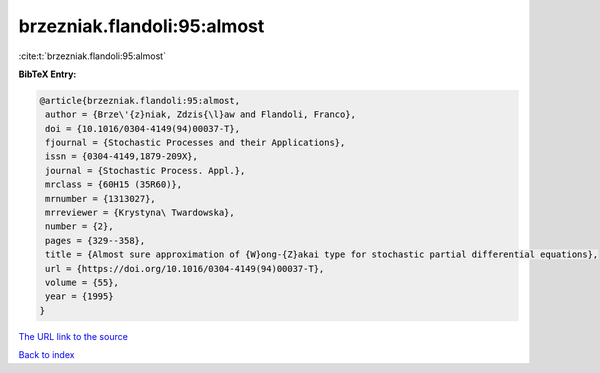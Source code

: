 brzezniak.flandoli:95:almost
============================

:cite:t:`brzezniak.flandoli:95:almost`

**BibTeX Entry:**

.. code-block:: bibtex

   @article{brzezniak.flandoli:95:almost,
    author = {Brze\'{z}niak, Zdzis{\l}aw and Flandoli, Franco},
    doi = {10.1016/0304-4149(94)00037-T},
    fjournal = {Stochastic Processes and their Applications},
    issn = {0304-4149,1879-209X},
    journal = {Stochastic Process. Appl.},
    mrclass = {60H15 (35R60)},
    mrnumber = {1313027},
    mrreviewer = {Krystyna\ Twardowska},
    number = {2},
    pages = {329--358},
    title = {Almost sure approximation of {W}ong-{Z}akai type for stochastic partial differential equations},
    url = {https://doi.org/10.1016/0304-4149(94)00037-T},
    volume = {55},
    year = {1995}
   }
`The URL link to the source <ttps://doi.org/10.1016/0304-4149(94)00037-T}>`_


`Back to index <../By-Cite-Keys.html>`_
